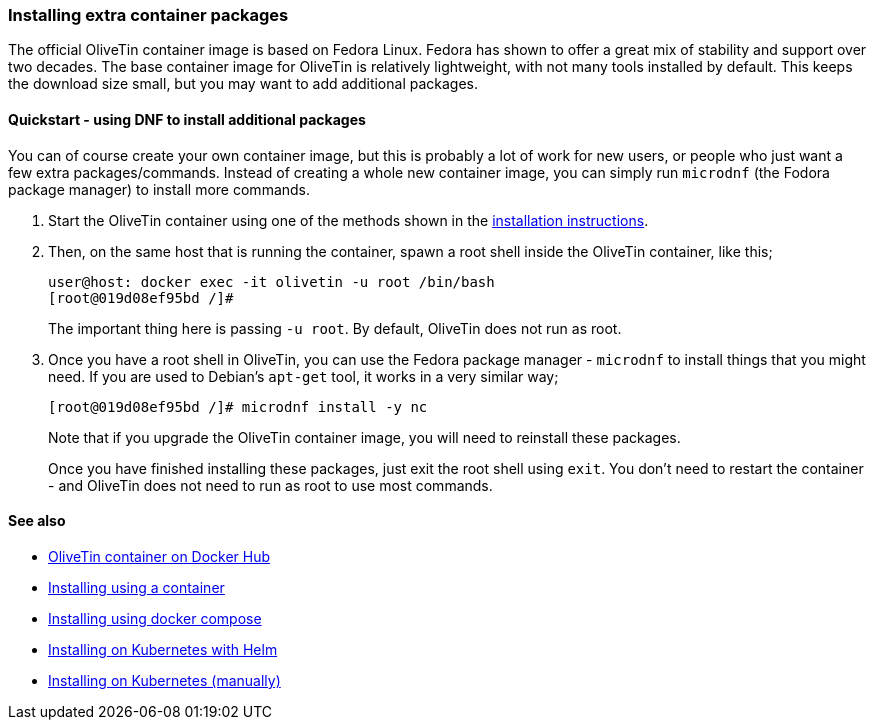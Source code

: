 [#container-dnf]
=== Installing extra container packages

The official OliveTin container image is based on Fedora Linux. Fedora has shown to offer a great mix of stability and support over two decades. The base container image for OliveTin is relatively lightweight, with not many tools installed by default. This keeps the download size small, but you may want to add additional packages.

==== Quickstart - using DNF to install additional packages

You can of course create your own container image, but this is probably a lot of work for new users, or people who just want a few extra packages/commands. Instead of creating a whole new container image, you can simply run `microdnf` (the Fodora package manager) to install more commands.

. Start the OliveTin container using one of the methods shown in the <<installation,installation instructions>>.

. Then, on the same host that is running the container, spawn a root shell inside the OliveTin container, like this;
+
----
user@host: docker exec -it olivetin -u root /bin/bash
[root@019d08ef95bd /]#
----
+
The important thing here is passing `-u root`. By default, OliveTin does not run as root.

. Once you have a root shell in OliveTin, you can use the Fedora package manager - `microdnf` to install things that you might need. If you are used to Debian's `apt-get` tool, it works in a very similar way;
+
----
[root@019d08ef95bd /]# microdnf install -y nc
----
+
Note that if you upgrade the OliveTin container image, you will need to reinstall these packages.
+
Once you have finished installing these packages, just exit the root shell using `exit`. You don't need to restart the container - and OliveTin does not need to run as root to use most commands.

==== See also

* link:https://hub.docker.com/r/jamesread/olivetin[OliveTin container on Docker Hub]
* <<install-container,Installing using a container>>
* <<install-compose,Installing using docker compose>>
* <<install-helm,Installing on Kubernetes with Helm>>
* <<install-k8s,Installing on Kubernetes (manually)>>
